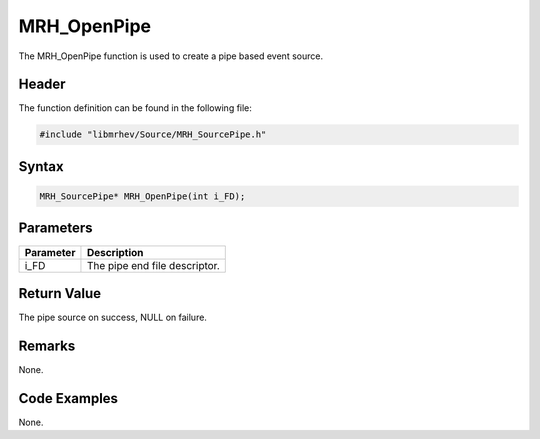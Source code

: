 MRH_OpenPipe
============
The MRH_OpenPipe function is used to create a pipe based event source.

Header
------
The function definition can be found in the following file:

.. code-block:: c

    #include "libmrhev/Source/MRH_SourcePipe.h"


Syntax
------
.. code-block:: c

    MRH_SourcePipe* MRH_OpenPipe(int i_FD);


Parameters
----------
.. list-table::
    :header-rows: 1

    * - Parameter
      - Description
    * - i_FD
      - The pipe end file descriptor.


Return Value
------------
The pipe source on success, NULL on failure.

Remarks
-------
None.

Code Examples
-------------
None.